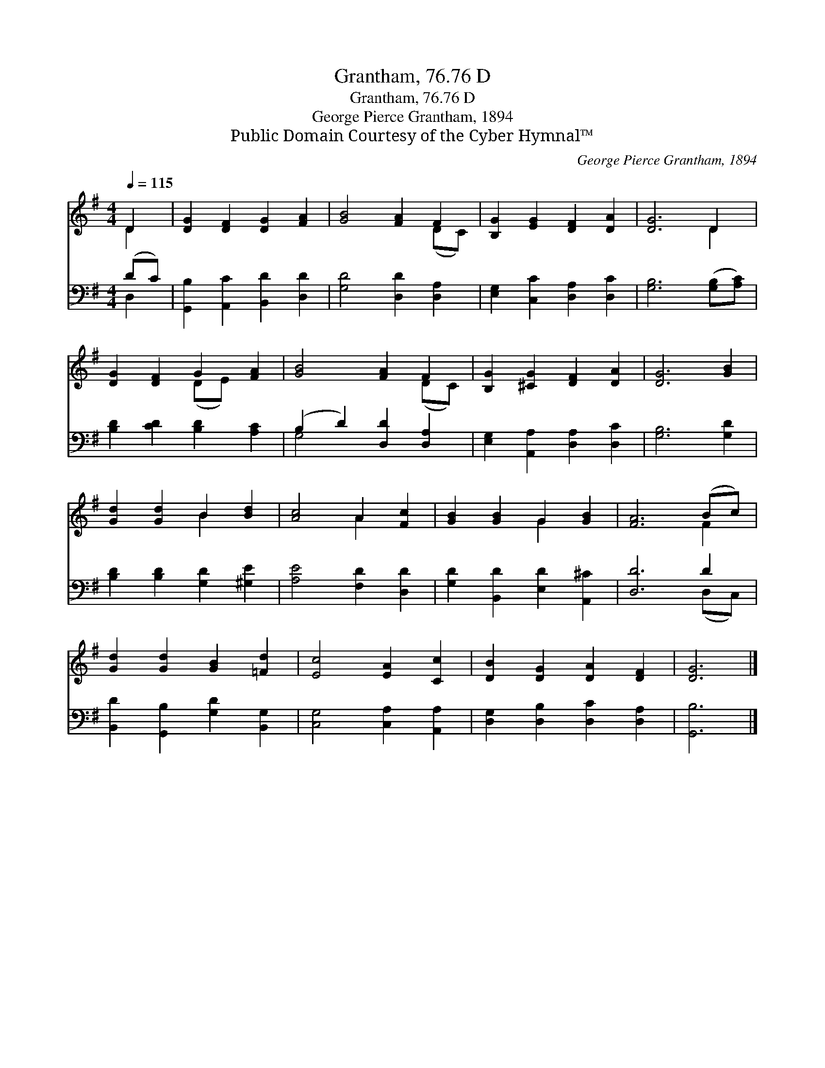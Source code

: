 X:1
T:Grantham, 76.76 D
T:Grantham, 76.76 D
T:George Pierce Grantham, 1894
T:Public Domain Courtesy of the Cyber Hymnal™
C:George Pierce Grantham, 1894
Z:Public Domain
Z:Courtesy of the Cyber Hymnal™
%%score ( 1 2 ) ( 3 4 )
L:1/8
Q:1/4=115
M:4/4
K:G
V:1 treble 
V:2 treble 
V:3 bass 
V:4 bass 
V:1
 D2 | [DG]2 [DF]2 [DG]2 [FA]2 | [GB]4 [FA]2 F2 | [B,G]2 [EG]2 [DF]2 [DA]2 | [DG]6 D2 | %5
 [DG]2 [DF]2 G2 [FA]2 | [GB]4 [FA]2 F2 | [B,G]2 [^CG]2 [DF]2 [DA]2 | [DG]6 [GB]2 | %9
 [Gd]2 [Gd]2 B2 [Bd]2 | [Ac]4 A2 [Fc]2 | [GB]2 [GB]2 G2 [GB]2 | [FA]6 (Bc) | %13
 [Gd]2 [Gd]2 [GB]2 [=Fd]2 | [Ec]4 [EA]2 [Cc]2 | [DB]2 [DG]2 [DA]2 [DF]2 | [DG]6 |] %17
V:2
 D2 | x8 | x6 (DC) | x8 | x6 D2 | x4 (DE) x2 | x6 (DC) | x8 | x8 | x4 B2 x2 | x4 A2 x2 | x4 G2 x2 | %12
 x6 F2 | x8 | x8 | x8 | x6 |] %17
V:3
 (DC) | [G,,B,]2 [A,,C]2 [B,,D]2 [D,D]2 | [G,D]4 [D,D]2 [D,A,]2 | [E,G,]2 [C,C]2 [D,A,]2 [D,C]2 | %4
 [G,B,]6 ([G,B,][A,C]) | [B,D]2 [CD]2 [B,D]2 [A,C]2 | (B,2 D2) [D,D]2 [D,A,]2 | %7
 [E,G,]2 [A,,A,]2 [D,A,]2 [D,C]2 | [G,B,]6 [G,D]2 | [B,D]2 [B,D]2 [G,D]2 [^G,E]2 | %10
 [A,E]4 [F,D]2 [D,D]2 | [G,D]2 [B,,D]2 [E,D]2 [A,,^C]2 | [D,D]6 D2 | %13
 [B,,D]2 [G,,B,]2 [G,D]2 [B,,G,]2 | [C,G,]4 [C,A,]2 [A,,A,]2 | [D,G,]2 [D,B,]2 [D,C]2 [D,A,]2 | %16
 [G,,B,]6 |] %17
V:4
 D,2 | x8 | x8 | x8 | x8 | x8 | G,4 x4 | x8 | x8 | x8 | x8 | x8 | x6 (D,C,) | x8 | x8 | x8 | x6 |] %17

